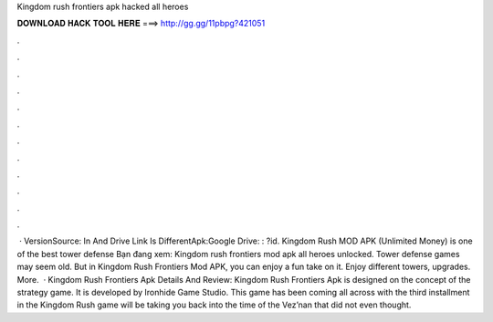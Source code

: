 Kingdom rush frontiers apk hacked all heroes

𝐃𝐎𝐖𝐍𝐋𝐎𝐀𝐃 𝐇𝐀𝐂𝐊 𝐓𝐎𝐎𝐋 𝐇𝐄𝐑𝐄 ===> http://gg.gg/11pbpg?421051

.

.

.

.

.

.

.

.

.

.

.

.

 · VersionSource: In  And Drive Link Is DifferentApk:Google Drive: : ?id. Kingdom Rush MOD APK (Unlimited Money) is one of the best tower defense Bạn đang xem: Kingdom rush frontiers mod apk all heroes unlocked. Tower defense games may seem old. But in Kingdom Rush Frontiers Mod APK, you can enjoy a fun take on it. Enjoy different towers, upgrades. More.  · Kingdom Rush Frontiers Apk Details And Review: Kingdom Rush Frontiers Apk is designed on the concept of the strategy game. It is developed by Ironhide Game Studio. This game has been coming all across with the third installment in the Kingdom Rush  game will be taking you back into the time of the Vez’nan that did not even thought.